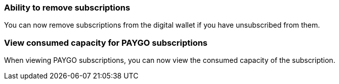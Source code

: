 


=== Ability to remove subscriptions
You can now remove subscriptions from the digital wallet if you have unsubscribed from them.

=== View consumed capacity for PAYGO subscriptions
When viewing PAYGO subscriptions, you can now view the consumed capacity of the subscription.



